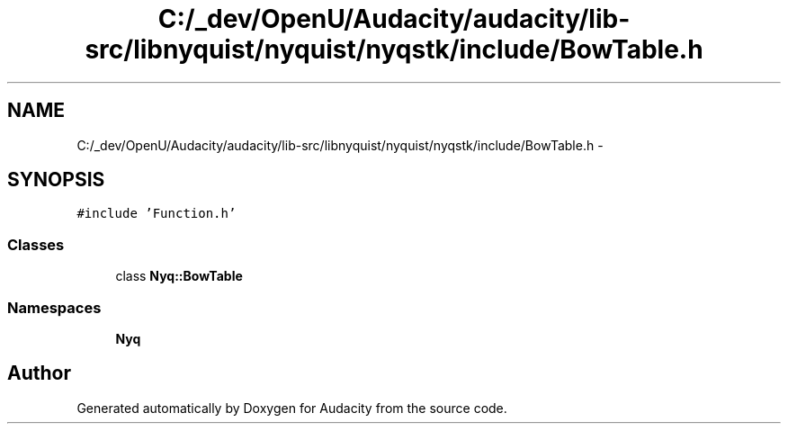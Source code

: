 .TH "C:/_dev/OpenU/Audacity/audacity/lib-src/libnyquist/nyquist/nyqstk/include/BowTable.h" 3 "Thu Apr 28 2016" "Audacity" \" -*- nroff -*-
.ad l
.nh
.SH NAME
C:/_dev/OpenU/Audacity/audacity/lib-src/libnyquist/nyquist/nyqstk/include/BowTable.h \- 
.SH SYNOPSIS
.br
.PP
\fC#include 'Function\&.h'\fP
.br

.SS "Classes"

.in +1c
.ti -1c
.RI "class \fBNyq::BowTable\fP"
.br
.in -1c
.SS "Namespaces"

.in +1c
.ti -1c
.RI " \fBNyq\fP"
.br
.in -1c
.SH "Author"
.PP 
Generated automatically by Doxygen for Audacity from the source code\&.
